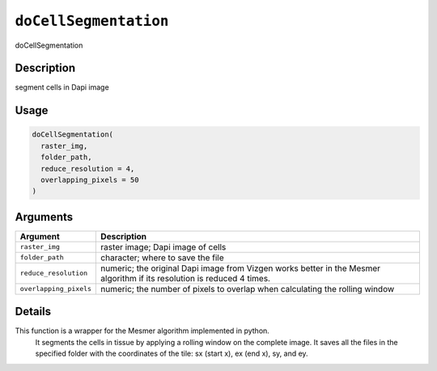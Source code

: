.. _doCellSegmentation:
``doCellSegmentation``
==========================

doCellSegmentation

Description
-----------

segment cells in Dapi image

Usage
-----

.. code-block:: r

   doCellSegmentation(
     raster_img,
     folder_path,
     reduce_resolution = 4,
     overlapping_pixels = 50
   )

Arguments
---------

.. list-table::
   :header-rows: 1

   * - Argument
     - Description
   * - ``raster_img``
     - raster image; Dapi image of cells
   * - ``folder_path``
     - character; where to save the file
   * - ``reduce_resolution``
     - numeric; the original Dapi image from Vizgen works better in the Mesmer algorithm if its resolution is reduced 4 times.
   * - ``overlapping_pixels``
     - numeric; the number of pixels to overlap when calculating the rolling window


Details
-------

This function is a wrapper for the Mesmer algorithm implemented in python.
 It segments the cells in tissue by applying a rolling window on the complete
 image. It saves all the files in the specified folder with the coordinates
 of the tile: sx (start x), ex (end x), sy, and ey.
